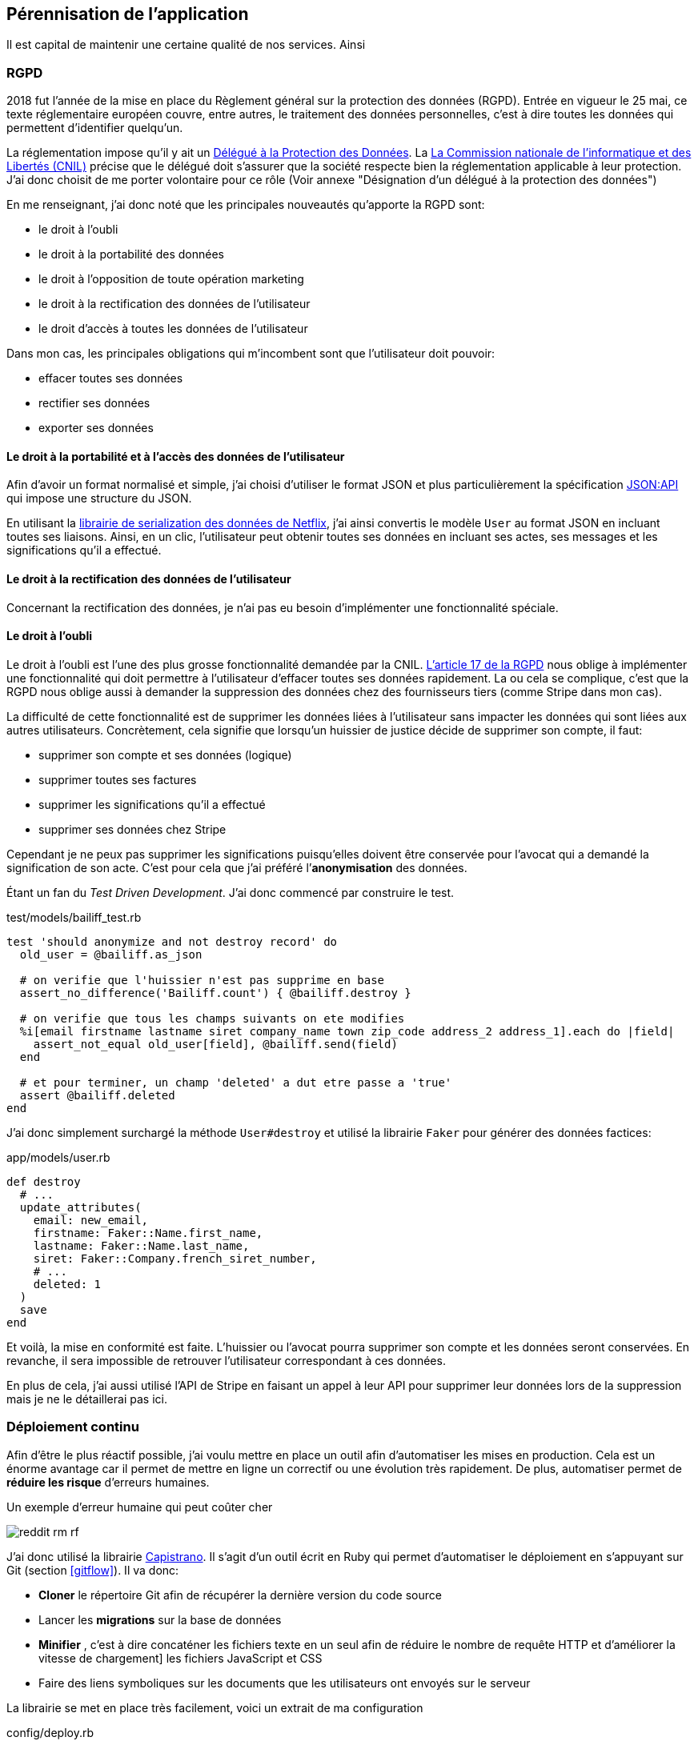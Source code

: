 [#chapter06-improve]
== Pérennisation de l’application

Il est capital de maintenir une certaine qualité de nos services. Ainsi

=== RGPD

2018 fut l’année de la mise en place du Règlement général sur la protection des données (RGPD). Entrée en vigueur le 25 mai, ce texte réglementaire européen couvre, entre autres, le traitement des données personnelles, c'est à dire toutes les données qui permettent d’identifier quelqu’un.

La réglementation impose qu’il y ait un https://www.cnil.fr/fr/devenir-delegue-la-protection-des-donnees[Délégué à la Protection des Données]. La https://www.cnil.fr/[La Commission nationale de l’informatique et des Libertés (CNIL)] précise que le délégué doit s'assurer que la société respecte bien la réglementation applicable à leur protection. J’ai donc choisit de me porter volontaire pour ce rôle (Voir annexe "Désignation d'un délégué à la protection des données")

En me renseignant, j'ai donc noté que les principales nouveautés qu’apporte la RGPD sont:

* le droit à l’oubli
* le droit à la portabilité des données
* le droit à l’opposition de toute opération marketing
* le droit à la rectification des données de l’utilisateur
* le droit d’accès à toutes les données de l’utilisateur

Dans mon cas, les principales obligations qui m’incombent sont que l'utilisateur doit pouvoir:

* effacer toutes ses données
* rectifier ses données
* exporter ses données

==== Le droit à la portabilité et à l'accès des données de l’utilisateur

Afin d'avoir un format normalisé et simple, j'ai choisi d'utiliser le format JSON et plus particulièrement la spécification https://jsonapi.org/[JSON:API] qui impose une structure du JSON.

En utilisant la https://github.com/Netflix/fast_jsonapi[librairie de serialization des données de Netflix], j'ai ainsi convertis le modèle `User` au format JSON en incluant toutes ses liaisons. Ainsi, en un clic, l'utilisateur peut obtenir toutes ses données en incluant ses actes, ses messages et les significations qu'il a effectué.

==== Le droit à la rectification des données de l’utilisateur

Concernant la rectification des données, je n'ai pas eu besoin d'implémenter une fonctionnalité spéciale.

==== Le droit à l’oubli

Le droit à l'oubli est l'une des plus grosse fonctionnalité demandée par la CNIL. https://gdpr-info.eu/art-17-gdpr/[L’article 17 de la RGPD] nous oblige à implémenter une fonctionnalité qui doit permettre à l’utilisateur d’effacer toutes ses données rapidement. La ou cela se complique, c’est que la RGPD nous oblige aussi à demander la suppression des données chez des fournisseurs tiers (comme Stripe dans mon cas).

La difficulté de cette fonctionnalité est de supprimer les données liées à l’utilisateur sans impacter les données qui sont liées aux autres utilisateurs. Concrètement, cela signifie que lorsqu’un huissier de justice décide de supprimer son compte, il faut:

* supprimer son compte et ses données (logique)
* supprimer toutes ses factures
* supprimer les significations qu’il a effectué
* supprimer ses données chez Stripe

Cependant je ne peux pas supprimer les significations puisqu’elles doivent être conservée pour l’avocat qui a demandé la signification de son acte. C’est pour cela que j’ai préféré l’*anonymisation* des données.

Étant un fan du _Test Driven Development_. J’ai donc commencé par construire le test.

[source, ruby]
.test/models/bailiff_test.rb
----
test 'should anonymize and not destroy record' do
  old_user = @bailiff.as_json

  # on verifie que l'huissier n'est pas supprime en base
  assert_no_difference('Bailiff.count') { @bailiff.destroy }

  # on verifie que tous les champs suivants on ete modifies
  %i[email firstname lastname siret company_name town zip_code address_2 address_1].each do |field|
    assert_not_equal old_user[field], @bailiff.send(field)
  end

  # et pour terminer, un champ 'deleted' a dut etre passe a 'true'
  assert @bailiff.deleted
end
----

J’ai donc simplement surchargé la méthode `User#destroy` et utilisé la librairie `Faker` pour générer des données factices:

[source, ruby]
.app/models/user.rb
----
def destroy
  # ...
  update_attributes(
    email: new_email,
    firstname: Faker::Name.first_name,
    lastname: Faker::Name.last_name,
    siret: Faker::Company.french_siret_number,
    # ...
    deleted: 1
  )
  save
end
----

Et voilà, la mise en conformité est faite. L’huissier ou l’avocat pourra supprimer son compte et les données seront conservées. En revanche, il sera impossible de retrouver l’utilisateur correspondant à ces données.

En plus de cela, j'ai aussi utilisé l'API de Stripe en faisant un appel à leur API pour supprimer leur données lors de la suppression mais je ne le détaillerai pas ici.


=== Déploiement continu

Afin d’être le plus réactif possible, j’ai voulu mettre en place un outil afin d’automatiser les mises en production. Cela est un énorme avantage car il permet de mettre en ligne un correctif ou une évolution très rapidement. De plus, automatiser permet de *réduire les risque* d’erreurs humaines.

.Un exemple d'erreur humaine qui peut coûter cher
image:reddit_rm_rf.png[]


J’ai donc utilisé la librairie https://capistranorb.com[Capistrano]. Il s'agit d'un outil écrit en Ruby qui permet d’automatiser le déploiement en s’appuyant sur Git (section <<gitflow>>). Il va donc:

* *Cloner* le répertoire Git afin de récupérer la dernière version du code source
* Lancer les *migrations* sur la base de données
* *Minifier* , c'est à dire concaténer les fichiers texte en un seul afin de réduire le nombre de requête HTTP et d’améliorer la vitesse de chargement] les fichiers JavaScript et CSS
* Faire des liens symboliques sur les documents que les utilisateurs ont envoyés sur le serveur

La librairie se met en place très facilement, voici un extrait de ma configuration

[source, ruby]
.config/deploy.rb
----
set :application, "iSignif"
set :repo_url, "http://git.rousseau-alexandre.fr/iSignif/Website.git"
append :linked_files, 'config/database.yml' , 'config/initializers/secret_token.rb', 'config/secrets.yml'
append :linked_dirs, 'public/uploads'
----

Une fois la librairie mise en place, il suffit d'utiliser la commande `cap production deploy` qui va s'occuper de mettre à jour l'application sur le serveur.

Cette approche m'a permis de faire des mise à jour de l'application plusieurs fois par semaines.

=== Sauvegarde Automatique du serveur

En terme de sauvegarde il existe plusieurs stratégies. Pour ma part, les conditions étaient d’avoir des sauvegardes quotidiennes et automatiques. J’ai donc fait le choix de créer moi-même un script `bash` de sauvegarde de mon serveur en incluant:

* la basse de donnée MariaDB
* les données _uploadés_ par les utilisateurs

De mon point de vue, la sauvegarde automatique doit être:

* *régulière* , j’ai donc utilisé une `crontab` qui est un utilitaire sous Linux qui permet de lancer des commandes à intervalles définis
* *chiffrée* , j’ai donc utilisé http://www.gnupg.org/[GNUPG] qui est un outil de chiffrement asymétrique (Méthode de chiffrement utilisant une paire de clés pour le cryptage). Ainsi, lorsque je chiffre une archive avec ma clé publique, seul mon PC distant peu l’ouvrir.

Voici donc une partie de mon script sur le listing suivant:

[source,bash]
.backup_server.sh
----
#!/bin/bash
# ...
# je realise un dump de toute la BDD mariadb
mysqldump --all-databases  > $sqldump_filename

# je copie tous mes environnements d'un coup
for website in ${websites[*]}
do
  cp -r "/var/www/${website}/shared/{config,public,storage}" "${website}/shared/"
done
# ...

# je cree une archive et je la chiffre avec gpg
tar -czvf -  "$folder_save" | gpg --encrypt --recipient contact@rousseau-alexandre.fr -o "$folder_save.tar.gz.gpg" --always-trust
# ...
----

Ensuite, un `cron` récupère régulièrement mes sauvegarde en utilisant un outil appelé https://fr.wikipedia.org/wiki/Rsync[Rsync].

NOTE: Il s'est avéré bien plus tard qu'une sauvegarde nous a permit de retrouver les données supprimées par accident par un de mes associé. Il avait supprimé une catégorie d'acte qui avait provoqué la suppression de plus de trente actes avec toutes les données liées (messages, fichiers, etc..).

=== Gestion des rôles pour les utilisateurs

Un commercial a rejoint notre équipe. La problématique est qu'il devait avoir accès aux données de ses clients afin de les aider mais nous ne voulions pas qu'il puisse supprimer ces données.

J'ai  donc choisis de définir des rôles afin de limiter les actions possibles sur l'application. Voici la liste des rôles que j'ai défini:

- `user`: utilisateur classique
- `support`: a accès aux entités des autres utilisateurs (actes, messagerie, etc..) et à leurs tableaux de bord
- `admin`: peut clôturer des actes et supprimer des éléments à faible impact
- `god` : peut tout faire

J'ai ainsi choisi d'utiliser la libraire https://github.com/varvet/pundit[Pundit] qui permet la mise en place de _policies_ qui sont en quelque sorte des règles d'accès à toutes les actions définies par les contrôleurs.

[source,ruby]
.app/policies/act_family_policy.rb
----
class ActFamilyPolicy < ApplicationPolicy
  def index?
    logged? && @user.can_read_everything?
  end

  def show?
    logged? && @user.can_read_everything?
  end

  def destroy?
    logged? && @user.god?
  end

  # ...
----

J'ai ensuite réduis au minimum les rôles des utilisateurs de l'application. Ainsi, je sais que ceux-ci ne peuvent plus avoir de

=== Conclusion

L'amélioration du produit est une étape importante car elle permet de *fiabiliser* le produit. Cette fiabilisation fidélise le client qui est donc rassuré par cette qualité.

Si j'avais privilégié le développement d'un fonctionnalité pluôt que de mettre en place une sauvegarde automatique, nous aurions été décridibilsé
